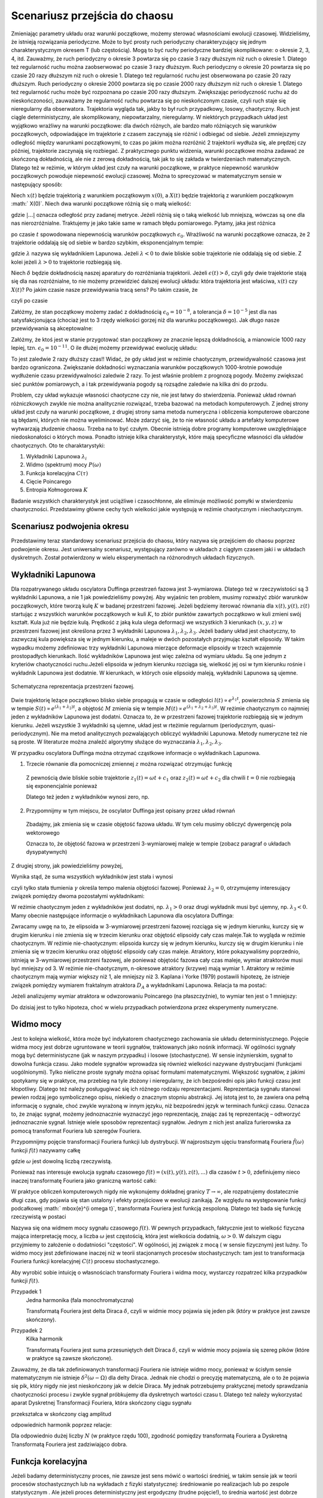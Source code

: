 .. -*- coding: utf-8 -*-

Scenariusz przejścia do chaosu
==============================

.. highlight:: python
  :linenothreshold: 5

Zmieniając parametry układu oraz warunki początkowe, możemy sterować własnościami ewolucji czasowej. Widzieliśmy, że istnieją rozwiązania periodyczne. Może to być prosty ruch periodyczny charakteryzujący się jednym charakterystycznym okresem T (lub częstością).  Mogą to być ruchy periodyczne bardziej skomplikowane:  o okresie 2, 3, 4, itd. Zauważmy, że ruch periodyczny o okresie 3 powtarza się po czasie 3 razy dłuższym niż ruch o okresie 1. Dlatego też regularność ruchu można zaobserwować po czasie  3 razy dłuższym.   Ruch periodyczny o okresie 20 powtarza się po czasie 20 razy dłuższym niż ruch o okresie 1. Dlatego też regularność ruchu jest obserwowana po czasie 20 razy dłuższym.  Ruch periodyczny o okresie 2000 powtarza się po czasie 2000 razy dłuższym niż ruch o okresie 1. Dlatego też regularność ruchu może być rozpoznana po czasie  200 razy dłuższym.  Zwiększając periodyczność ruchu aż do nieskończoności, zauważamy że regularność ruchu powtarza się po nieskończonym czasie, czyli ruch staje się nieregularny dla obserwatora. Trajektoria wygląda tak, jakby to był ruch przypadkowy, losowy, chaotyczny. Ruch jest ciągle deterministyczny, ale skomplikowany,  niepowtarzalny, nieregularny. W niektórych przypadkach układ jest wyjątkowo wrażliwy na warunki początkowe: dla dwóch różnych, ale bardzo mało różniących się warunków początkowych, odpowiadające im trajektorie z czasem zaczynają sie różnić i odbiegać od siebie. Jeżeli zmniejszymy odległość między warunkami początkowymi, to czas po jakim można rozróżnić  2 trajektorii wydłuża się, ale prędzej czy później, trajektorie zaczynają się rozbiegać. Z praktycznego punktu widzenia, warunki początkowe można zadawać ze skończoną dokładnością, ale nie z zerową dokładnością, tak jak to się zakłada w twierdzeniach matematycznych. Dlatego też w reżimie, w którym układ jest czuły na warunki początkowe, w praktyce niepewność warunków początkowych powoduje niepewność  ewolucji czasowej. Można to sprecyzować w matematycznym sensie w następujący sposób:

Niech :math:`x(t)`  będzie trajektorią z warunkiem początkowym :math:`x(0)`, a :math:`X(t)`  będzie trajektorią z warunkiem początkowym :math:` X(0)`.   Niech dwa warunki początkowe różnią się o małą wielkość: 

.. MATH::
    :label: eqn1

    |X(0) - x(0)| = \epsilon_0


gdzie :math:`| ... |` oznacza odległość przy zadanej metryce.  Jeżeli różnią się o taką wielkość lub mniejszą, wówczas są one  dla nas nierozróżnialne. Traktujemy je jako takie same w ramach błędu pomiarowego. Pytamy, jaka jest różnica

.. MATH::
    :label: eqn2

    |X(t) - x(t)| = \epsilon(t)


po czasie :math:`t` spowodowana niepewnością warunków początkowych :math:`\epsilon_0`. Wrażliwość na warunki początkowe oznacza, że 2 trajektorie oddalają się od siebie w bardzo szybkim, eksponencjalnym tempie:

.. MATH::
    :label: eqn3

    \epsilon(t) = \epsilon_0  \mbox{e}^{\lambda t}


gdzie :math:`\lambda` nazywa się wykładnikiem Lapunowa. Jeżeli :math:`\lambda < 0` to dwie bliskie sobie trajektorie nie oddalają się od siebie. Z kolei jeżeli :math:`\lambda > 0` to trajektorie rozbiegają się.

Niech :math:`\delta` będzie dokładnością naszej aparatury do rozróżniania trajektorii.  Jeżeli :math:`\epsilon(t) > \delta`, czyli gdy dwie  trajektorie stają się dla nas rozróżnialne, to nie możemy przewidzieć dalszej ewolucji układu:  która trajektoria jest właściwa, :math:`x(t)` czy :math:`X(t)`? Po jakim czasie nasze przewidywania tracą sens?  Po takim czasie, że

.. MATH::
    :label: eqn4

    \epsilon(t) = \epsilon_0  \mbox{e}^{\lambda t} > \delta


czyli po czasie

.. MATH::
    :label: eqn5

     t > \frac{1}{\lambda}  \mbox{ln} \left[\frac{\delta}{\epsilon_0}\right]


Załóżmy, że stan początkowy możemy  zadać z dokładnością :math:`\epsilon_0 = 10^{-8}`, a tolerancja :math:`\delta = 10^{-5}` jest dla nas satysfakcjonująca (chociaż jest to 3 rzędy wielkości gorzej niż dla warunku początkowego).  Jak długo nasze przewidywania  są akceptowalne:

.. MATH::
    :label: eqn6

     t_1  \approx  \frac{1}{\lambda}  \mbox{ln} \left[\frac{\delta}{\epsilon_0}\right]  =  \frac{1}{\lambda}  \mbox{ln} \left[\frac{10^{-5}}{10^{-8}}\right]  = \frac{1}{\lambda}  \mbox{ln} \left[10^3\right] =  \frac{3}{\lambda}  \mbox{ln} 10 


Załóżmy,  że ktoś jest w stanie przygotować  stan początkowy  ze znacznie lepszą dokładnością, a mianowicie 1000 razy lepiej, tzn.  :math:`\epsilon_0 = 10^{-11}`.  O ile dłużej możemy przewidywać ewolucję układu:

.. MATH::
    :label: eqn7

     t_2  \approx    \frac{1}{\lambda}  \mbox{ln} \left[\frac{10^{-5}}{10^{-11}}\right]  = \frac{1}{\lambda}  \mbox{ln} \left[10^6\right] =  \frac{6}{\lambda}  \mbox{ln} 10  = 2 t_1


To jest zaledwie 2 razy dłuższy czas!! Widać, że gdy układ jest w reżimie chaotycznym, przewidywalność czasowa jest bardzo ograniczona. Zwiększanie dokładności wyznaczania warunków początkowych  1000-krotnie powoduje wydłużenie  czasu przewidywalności  zaledwie 2 razy. To jest właśnie problem  z prognozą pogody. Możemy zwiększać sieć punktów pomiarowych, a i tak przewidywania pogody są  rozsądne  zaledwie  na kilka dni do przodu.

Problem, czy układ wykazuje własności chaotyczne czy nie, nie jest łatwy do stwierdzenia. Ponieważ układ równań różniczkowych zwykle nie można analitycznie rozwiązać, trzeba bazować na metodach komputerowych. Z jednej strony układ jest czuły na warunki początkowe, z drugiej strony sama metoda numeryczna i obliczenia komputerowe obarczone są błędami, których nie można wyeliminować. Może zdarzyć się, że to nie własność  układu a artefakty komputerowe wytwarzają złudzenie  chaosu. Trzeba na to być czułym. Obecnie istnieją dobre programy komputerowe uwzględniające niedoskonałości o których mowa. Ponadto istnieje kilka charakterystyk,  które mają specyficzne własności  dla układów chaotycznych.  Oto te charaktarystyki: 

1. Wykładniki Lapunowa :math:`\lambda_i`

2. Widmo (spektrum) mocy :math:`P(\omega)` 

3. Funkcja korelacyjna  :math:`C(\tau)`

4. Cięcie Poincarego 

5. Entropia Kołmogorowa :math:`K`


Badanie wszystkich  charakterystyk jest uciążliwe i czasochłonne, ale eliminuje możliwość pomyłki w stwierdzeniu  chaotyczności. Przedstawimy główne cechy  tych wielkości jakie występują w reżimie chaotycznym i niechaotycznym. 

Scenariusz podwojenia okresu
----------------------------

Przedstawimy teraz standardowy scenariusz przejścia do chaosu, który nazywa się przejściem do chaosu poprzez podwojenie okresu. Jest uniwersalny scenariusz, występujący zarówno w układach z ciągłym czasem jaki i w układach dyskretnych. Został potwierdzony w wielu eksperymentach na różnorodnych układach fizycznych.


.. only:: latex

  .. code-block:: python

    var('x y z')
    x0, y0, z0 = -0.5,-0.1,0
    kolor = ['blue','red','green','black','orange']

    #model
    F = x-x^3
    V = -integrate(F,x)
    g = 0.5
    w = 1

    #punkty bifurkacji: 0.34357;  0.35506; 0.35785; 0.35846;  ostatni 0.3586
    Akeys = ['$a_1$','$a_2$','$a_3$','$a_4$']
    Aval  = [0.325,0.354,0.357,0.358]
    A = dict(zip(Akeys,Aval))

    p = A
    j=0
    for a in A.keys():
        # układ rozniczkowych rownan ruchu
        dx = y
        dy = F - g*y + A[a]*cos(z)
        dz = w
        
        # numeryczne rozwiazanie
        T = srange(0,100*pi,0.01)
        num = desolve_odeint(vector([dx,dy,dz]), [x0,y0,z0], T, [x,y,z])
        figsize = [12,3] if a == '$a_4$' else 3.5
        start, stop = int(len(num[:,0])*0.8), len(num[:,0])
        p[a] = list_plot(zip(num[:,0][start:stop],num[:,1][start:stop]), plotjoined=1, color=kolor[j], axes_labels=['$x(t)$','$v(t)$'], legend_label='%s=%.5f'%(a,A[a]), figsize=figsize)
        j+=1
        
  Wystarczy teraz tylko narysować wykresy zmagazynowane w liście ``p``.

  .. code-block:: python

    bif_p = [0.34357,0.35506,0.35785,0.35846]
    i = 2
    delta_2 = (bif_p[i-1] - bif_p[i-2])/(bif_p[i] - bif_p[i-1])
    i = 3
    delta_3 = (bif_p[i-1] - bif_p[i-2])/(bif_p[i] - bif_p[i-1])


.. only:: html

  .. sagecellserver::
      :is_verbatim: True

    sage: # wykresy dla przypadku z tłumieniem
    sage: var('x y z')
    sage: x0, y0, z0 = -0.5,-0.1,0
    sage: kolor = ['blue','red','green','black','orange']
    sage: # siła
    sage: F = x-x^3
    sage: V = -integrate(F,x)
    sage: # tarcie: parametr gamma
    sage: g = 0.5
    sage: w = 1
    sage: #punkty bifurkacji: 0.34357;  0.35506; 0.35785; 0.35846;  ostatni 0.3586
    sage: Akeys = ['$a_1$','$a_2$','$a_3$','$a_4$']
    sage: Aval  = [0.325,0.354,0.357,0.358]
    sage: A = dict(zip(Akeys,Aval))
    sage: p = A
    sage: j=0
    sage: for a in A.keys():
    ...    # układ różniczkowych równań ruchu
    ...    dx = y
    ...    dy = F - g*y + A[a]*cos(z)
    ...    dz = w
    ...    # numeryczne rozwiazanie równań ruchu
    ...    T = srange(0,100*pi,0.01)
    ...    num = desolve_odeint(vector([dx,dy,dz]), [x0,y0,z0], T, [x,y,z])
    ...    figsize = [12,3] if a == '$a_4$' else 3.5
    ...    start, stop = int(len(num[:,0])*0.8), len(num[:,0])
    ...    p[a] = list_plot(zip(num[:,0][start:stop],num[:,1][start:stop]), plotjoined=1, color=kolor[j], axes_labels=['$x(t)$','$v(t)$'], legend_label='%s=%.5f'%(a,A[a]), figsize=figsize)
    ...    j+=1
    sage: html("""Układ równań różniczkowych
    sage: $\dot{x} = %s$
    sage: $\dot{y} = %s$
    sage: $\dot{z} = %s$
    sage: z warunkami początkowymi
    sage: $(x_0,y_0,z_0) = (%.2f,%.2f,%.2f)$
    sage: """%(dx,dy,dz,x0,y0,z0))
    sage: html.table([[p['$a_1$'],p['$a_2$'],p['$a_3$']]])
    sage: p['$a_4$'].show()
    sage: #
    sage: bif_p = [0.34357,0.35506,0.35785,0.35846]
    sage: i = 2
    sage: delta_2 = (bif_p[i-1] - bif_p[i-2])/(bif_p[i] - bif_p[i-1])
    sage: i = 3
    sage: delta_3 = (bif_p[i-1] - bif_p[i-2])/(bif_p[i] - bif_p[i-1])
    sage: html.table([['$\delta_2$',delta_2],['$\delta_3$',delta_3],['$\dots$',''],['$\lim_{n \to \infty} \delta_n$',4.6692]])

  .. end of input



Wykładniki Lapunowa
-------------------

Dla rozpatrywanego układu oscylatora Duffinga przestrzeń fazowa jest 3-wymiarowa. Dlatego też w rzeczywistości są 3 wykładniki Lapunowa, a nie 1 jak powiedzieliśmy powyżej.  Aby wyjaśnic ten problem, musimy rozważyć  zbiór warunków początkowych, które tworzą  kulę  :math:`K` w  badanej przestrzeni fazowej.  Jeżeli będziemy iterować równania dla :math:`x(t), y(t), z(t)` startując z wszystkich warunków początkowych w kuli :math:`K`,  to zbiór punktów zawartych początkowo w kuli zmieni swój kształt. Kula już nie będzie kulą. Prędkość z jaką  kula ulega deformacji we wszystkich 3 kierunkach :math:`(x, y, z)` w przestrzeni fazowej  jest określona przez 3 wykładniki Lapunowa :math:`\lambda_1, \lambda_2, \lambda_3`. Jeżeli badany układ jest chaotyczny, to zazwyczaj kula powiększa się w jednym kierunku, a maleje w dwóch pozostałych przyjmując kształt elipsoidy. W takim wypadku możemy zdefiniowac trzy wykładniki Lapunowa mierzące deformacje elipsoidy w trzech wzajemnie prostopadłych kierunkach. Ilość wykładników Lapunowa jest więc zależna od wymiaru układu. Są one jednym z kryteriów chaotyczności ruchu.Jeżeli elipsoida w jednym kierunku rozciąga się, wielkość jej osi w tym kierunku rośnie i wykładnik Lapunowa jest dodatnie. W kierunkach, w których osie elipsoidy maleją, wykładniki Lapunowa są ujemne.

.. figure:: images/phspace.png
   :align: center
   :alt: 

   Schematyczna reprezentacja przestrzeni fazowej.


Dwie trajektorię leżące początkowo blisko siebie propagują w czasie w odległości   :math:`l(t)   \propto e^{\lambda_1 t}`, powierzchnia  :math:`S` zmienia się w tempie :math:`S(t)  \propto e^{(\lambda_1 + \lambda_2) t}`, a objętość  :math:`M` zmienia się w tempie :math:`M(t)  \propto e^{(\lambda_1 + \lambda_2 + \lambda_3) t}`. W reżimie chaotycznym co najmniej jeden z wykładników Lapunowa jest dodatni. Oznacza to, że w przestrzeni fazowej trajektorie rozbiegają się w jednym kierunku. Jeżeli wszystkie 3 wykładniki są ujemne, układ jest w rteżimie regularnum (periodycznym, quasi-periodycznym). Nie ma metod analitycznych pozwalających obliczyć wykładniki Lapunowa. Metody numeryczne też nie są proste. W literaturze można znaleźć algorytmy służące do wyznaczania :math:`\lambda_1, \lambda_2, \lambda_3`.

W przypadku oscylatora Duffinga można otrzymać cząstkowe  informacje o wykładnikach Lapunowa.  

1. Trzecie równanie dla pomocniczej zmiennej :math:`z` można rozwiązać otrzymując funkcję

  .. MATH::
      :label: eqn8

      z(t) = \omega t + c 


  Z pewnością dwie bliskie sobie trajektorie :math:`z_1(t) = \omega t+c_1` oraz :math:`z_2(t) = \omega t + c_2` dla chwili   :math:`t=0` nie rozbiegają się exponencjalnie ponieważ

  .. MATH::
      :label: eqn9

      |z_1(t) - z_2(t)| = |c_1 -c_2| 


  Dlatego też jeden z wykładników wynosi zero, np.

  .. MATH::
      :label: eqn10

      \lambda_2 = 0


2. Przypomnijmy w tym miejscu, że oscylator Duffinga jest opisany przez układ równań

  .. MATH::
      :label: eqn11

      \dot x = F_1 = y , \qquad x(0) = x_0,
      
      \dot y = F_2 = x - x^3 -\gamma y + A \cos z , \qquad y(0) = y_0,
      
      z = F_3 = \omega, \qquad z(0) = 0.


  Zbadajmy, jak zmienia się w czasie objętość fazowa układu.  W tym celu musimy obliczyć dywergencję pola wektorowego

  .. MATH::
      :label: eqn12

       div  \vec F = \frac{\partial F_1}{\partial x} + \frac{\partial F_2}{\partial y} + \frac{\partial F_3}{\partial z}  = -\gamma < 0


  Oznacza to, że objętość fazowa w przestrzeni 3-wymiarowej maleje w tempie (zobacz paragraf o układach dysypatywnych)

  .. MATH::
      :label: eqn13

      M(t) \propto e^{-\gamma t}


Z drugiej strony, jak powiedzieliśmy powyżej, 

.. MATH::
    :label: eqn14

    M(t)  \propto e^{(\lambda_1 + \lambda_2 + \lambda_3) t}


Wynika stąd, że suma wszystkich wykładników jest stała i wynosi

.. MATH::
    :label: eqn15

    \lambda_1 + \lambda_2 + \lambda_3 = -\gamma  <  0


czyli tylko stała tłumienia :math:`\gamma` określa tempo malenia objętości fazowej.  Ponieważ :math:`\lambda_2 =0`, otrzymujemy interesujący związek pomiędzy dwoma pozostałymi wykładnikami: 

.. MATH::
    :label: eqn16

    \lambda_1 + \lambda_3 = -\gamma


W reżimie chaotycznym jeden z wykładników jest dodatni, np. :math:`\lambda_1 >0` oraz drugi wykładnik musi być ujemny, np. :math:`\lambda_3 < 0`.  Mamy obecnie następujące informacje o wykładnikach Lapunowa dla oscylatora  Duffinga: 

.. MATH::
    :label: eqn17

    \lambda_1  >  \lambda_2  >  \lambda_3, \qquad   \lambda_1 > 0, \qquad \lambda_2  = 0, \qquad   \lambda_3 < 0,  \qquad M(t) =  M(0)  e^{(\lambda_1 + \lambda_2 + \lambda_3) t} = M(0) e^{-\gamma t}


Zwracamy uwgę na to, że elipsoida  w 3-wymiarowej przestrzeni fazowej rozciąga się w jednym kierunku, kurczy się w drugim kierunku i nie zmienia się w trzecim kierunku  oraz objętość elipsoidy cały czas maleje.Tak to wygląda w reżimie chaotycznym. W reżimie nie-chaotycznym: elipsoida kurczy się  w jednym kierunku, kurczy się w drugim kierunku i nie zmienia się w trzecim kierunku  oraz objętość elipsoidy cały czas maleje. Atraktory, które pokazywaliśmy poprzednio, istnieją w 3-wymiarowej przestrzeni fazowej, ale ponieważ objętość fazowa cały czas maleje, wymiar atraktorów musi być mniejszy od 3. W reżimie nie-chaotycznym, n-okresowe atraktory  (krzywe) mają wymiar 1. Atraktory w reżimie chaotycznym mają wymiar większy niż 1, ale mniejszy niż 3. Kaplana i  Yorke (1979) postawili  hipotezę, że  istnieje związek pomiędzy wymiarem fraktalnym atraktora :math:`D_A`  a wykładnikami Lapunowa. Relacja ta ma postać:

.. MATH::
    :label: eqn18

     D_A = 2 +  \frac{\lambda_1}{|\lambda_3|}  >  2


Jeżeli analizujemy wymiar atraktora w odwzorowaniu Poincarego (na płaszczyźnie), to wymiar ten jest o 1 mniejszy: 

.. MATH::
    :label: eqn19

    d_A = D_A -1
    
Do dzisiaj jest to tylko hipoteza, choć w wielu przypadkach potwierdzona przez eksperymenty numeryczne.



Widmo mocy
----------

Jest to kolejna wielkość, która może być indykatorem chaotycznego zachowania sie układu deterministycznego. Pojęcie widma mocy jest dobrze ugruntowane w teorii sygnałów, traktowanych jako nośnik informacji. W ogólności sygnały mogą być deterministyczne (jak w naszym przypadku) i losowe (stochastyczne). W sensie inżynierskim, sygnał to dowolna funkcja czasu.  Jako modele sygnałów wprowadza się również wielkości nazywane dystrybucjami (funkcjami uogólnionymi). Tylko  nieliczne proste sygnały można opisać formułami matematycznymi.  Większość sygnałów, z jakimi spotykamy się w praktyce, ma przebieg na tyle złożony i nieregularny, że ich bezpośredni opis  jako funkcji czasu jest kłopotliwy.  Dlatego też należy posługugiwać się  ich różnego rodzaju reprezentacjami. Reprezentacja sygnału stanowi pewien rodzaj jego symbolicznego opisu, niekiedy o znacznym stopniu abstrakcji. Jej istotą jest to, że zawiera ona pełną informację o sygnale, choć zwykle wyrażoną w innym języku, niż bezpośredni język  w terminach funkcji czasu.  Oznacza to, że znając sygnał, możemy jednoznacznie wyznaczyć jego reprezentację, znając zaś tę reprezentację – odtworzyć jednoznacznie sygnał. Istnieje wiele sposobów reprezentacji sygnałów. Jednym z nich jest analiza furierowska za pomocą transformat Fouriera lub szeregów Fouriera.

Przypomnijmy pojęcie transformacji Fouriera funkcji lub dystrybucji. W najprostszym ujęciu transformatą  Fouriera :math:`{\hat f}(\omega)`  funkcji :math:`f(t)` nazywamy całkę 

.. MATH::
    :label: eqn20

    {\hat f}(\omega) = \int_{-\infty}^{\; \infty}  \mbox{e}^{i \omega t} f(t)  dt


gdzie :math:`\omega` jest dowolną liczbą rzeczywistą. 

Ponieważ nas interesuje ewolucja sygnału czasowego :math:`f(t) = (x(t),  y(t),  z(t), ...)` dla czasów :math:`t>0`, zdefiniujemy nieco inaczej transformatę  Fouriera  jako graniczną wartość całki:

.. MATH::
    :label: eqn21

    {\hat f}(\omega) = \lim_{T\to\infty}  \; \int_{0}^{\; T}  \mbox{e}^{i \omega t} f(t)  dt


W praktyce obliczeń komputerowych nigdy nie wykonujemy dokładnej granicy :math:`T\to \infty`, ale rozpatrujemy dostatecznie długi czas, gdy pojawia się stan ustalony i efekty przejściowe w ewolucji zanikają.  Ze względu na występowanie funkcji  podcałkowej  :math:` \mbox{e}^{i \omega t}`, transformata Fouriera jest  funkcją  zespoloną. Dlatego też bada się funkcję rzeczywistą w postaci

.. MATH::
    :label: eqn22

    P(\omega) = \lvert {\hat f}(\omega) \rvert^2


Nazywa się ona widmem mocy sygnału czasowego :math:`f(t)`. W pewnych przypadkach, faktycznie jest to wielkość fizyczna mająca interpretację mocy, a liczba  :math:`\omega` jest częstością, która jest wielkościa dodatnią, :math:`\omega > 0`.  W dalszym ciągu przyjmiemy to założenie o dodatniości "częstości". W ogólności, jej związek z mocą ( w sensie fizycznym) jest luźny. To widmo mocy jest zdefiniowane inaczej niż w teorii stacjonarnych procesów stochastycznych: tam jest to transformacja Fouriera funkcji korelacyjnej :math:`C(t)`  procesu stochastycznego.

Aby wyrobić sobie intuicję o własnościach transformaty Fouriera i widma mocy, wystarczy rozpatrzeć kilka  przypadków funkcji :math:`f(t)`.

Przypadek 1
  Jedna harmonika  (fala monochromatyczna)

  .. MATH::
      :label: eqn23

      f_1(t) = A \cos (\Omega t), \qquad {\hat f}_1(\omega) = A  \int_{0}^{\; \infty}  \mbox{e}^{i \omega t} \cos(\Omega t)  dt =\frac{\pi }{2}  A  \delta(\omega - \Omega)


  Transformatą Fouriera jest delta Diraca :math:`\delta`, czyli w widmie mocy pojawia się jeden pik (który w praktyce jest zawsze skończony).

Przypadek 2
  Kilka harmonik

  .. MATH::
      :label: eqn24

      f_2(t) = \sum_{k=1}^{n} A_k \cos (\Omega_k  t), \qquad {\hat f}_2(\omega) = \sum_{k=1}^{n} A_k  \int_{0}^{\; \infty}  \mbox{e}^{i \omega t} \cos(\Omega_k t)  dt = \frac{\pi}{2}  \sum_{k=1}^{n} A_k   \delta(\omega - \Omega_k)


  Transformatą Fouriera jest suma przesuniętych delt Diraca :math:`\delta`, czyli w widmie mocy pojawia się szereg  pików (które w praktyce są  zawsze skończone).

Zauważmy, że dla tak zdefiniowanych  transformacji Fouriera nie istnieje widmo mocy, ponieważ w ścisłym sensie matematycznym nie istnieje :math:`\delta^2(\omega -\Omega)` dla delty Diraca. Jednak nie chodzi o precyzję matematyczną, ale o to że pojawia się pik, który nigdy nie jest nieskończony jak w delcie Diraca. My jednak potrzebujemy praktycznej metody sprawdzania chaotyczności procesu i zwykle sygnał próbkujemy dla dyskretnych wartości czasu t. Dlatego też należy wykorzystać aparat Dyskretnej Transformacji Fouriera, która  skończony ciągu sygnału

.. MATH::
    :label: eqn25

    \{x_0, x_1, x_2, ..., x_{N-1}\}


przekształca w skończony ciąg amplitud 

.. MATH::
    :label: eqn26

    \{A_0, A_1, A_2, ..., A_{N-1}\}


odpowiednich harmonik poprzez relacje: 

.. MATH::
    :label: eqn27

    A_k = \sum_{n=0}^{N-1}  x_n  \mbox{e}^{- 2\pi i k n/N}, \qquad x_n = \frac{1}{N}  \sum_{k=0}^{N-1}  A_k  \mbox{e}^{2\pi i k n/N}


Dla odpowiednio dużej liczby :math:`N` (w praktyce rzędu 100), zgodność pomiędzy transformatą Fouriera a Dyskretną Transformatą Fouriera jest zadziwiająco dobra. 

.. only:: html 

  .. sagecellserver::
      :is_verbatim: True

      sage: var('x y z')
      sage: g, w0 = 0.5, 1
      sage: x0, y0, z0 = 0.1, 0.1, 0
      sage: Aval = [0.325,0.354,0.357,0.358,0.4]
      sage: kolor = ['blue','red','green','black','orange']
      sage: p = []
      sage: j = 0
      sage: for a in Aval:
      ...    dx = y
      ...    dy = x - x**3 - g*y + a*cos(z)
      ...    dz = w0
      ...    h = 0.1
      ...    T = 1100
      ...    skip = 100
      ...    iskip = int(skip/h)
      ...    listT = srange(0,T,h, include_endpoint=0)
      ...    num = desolve_odeint(vector([dx, dy, dz]), [x0, y0, z0], listT, [x,y,z])        
      ...    iks = num[:,0].tolist()[iskip:]
      ...    freq = [i/(T-skip) for i in range(len(iks)/2)] +\
      ...           [-len(iks)/(T-skip) + i/(T-skip) for i in range(len(iks)/2,len(iks))]
      ...    freq = [f*2.*n(pi)/w0 for f in freq]
      ...    vx = vector(iks)
      ...    A = vx.fft().apply_map(lambda x:x.abs2())
      ...    p.append(list_plot(zip(freq,A.apply_map(lambda x:x.log())),plotjoined=1, color=kolor[j], legend_label=r"$a = %.3f$"%a,figsize=[10,3]))
      ...    j += 1
      sage: #
      sage: xx = 1.1
      sage: sum(p).show(figsize=[10,3],xmin=-xx,xmax=xx,axes_labels=[r'$k 2 \pi/\omega$',r'$A_k$'])
      sage: for _p in p:
      ...    show(_p,xmin=0,xmax=xx,axes_labels=[r'$k 2 \pi/\omega$',r'$A_k$'])


  .. end of input

.. only:: latex

  .. code-block:: python

    var('x y z')
    g, w0 = 0.5, 1
    x0, y0, z0 = 0.1, 0.1, 0

    Aval = [0.325,0.354,0.357,0.358,0.4]
    kolor = ['blue','red','green','black','orange']
    p = []

    j = 0
    for a in Aval:
        dx = y
        dy = x - x**3 - g*y + a*cos(z)
        dz = w0
        
        h = 0.1
        T = 1100
        skip = 100
        iskip = int(skip/h)
        listT = srange(0,T,h, include_endpoint=0)
        num = desolve_odeint(vector([dx, dy, dz]), [x0, y0, z0], listT, [x,y,z])        
        iks = num[:,0].tolist()[iskip:]
        
        freq = [i/(T-skip) for i in range(len(iks)/2)] +\
               [-len(iks)/(T-skip) + i/(T-skip) for i in range(len(iks)/2,len(iks))]
        freq = [f*2.*n(pi)/w0 for f in freq]

        vx = vector(iks)
        A = vx.fft().apply_map(lambda x:x.abs2())
        p.append(list_plot(zip(freq,A.apply_map(lambda x:x.log()))))

        j += 1


Funkcja korelacyjna
-------------------

Jeżeli badamy deterministyczny proces, nie zawsze jest sens mówić o wartości średniej,  w takim sensie jak w teorii procesów stochastycznych lub na wykładach z fizyki statystycznej: średniowanie po realizacjach lub po zespole statystycznym . Ale jeżeli proces deterministyczny jest ergodyczny (trudne pojęcie!), to średnia wartość jest dobrze określona i średnia po zespole  jest równoważna średniej po czasie.  Jeżeli dodatkowo  proces jest stacjonarny, to można zdefiniować funkcję korelacyjną :math:`C(\tau)`  dla procesu deterministycznego. W naszym przypadku: dla położenia lub prędkości, jest ona zdefiniowana przez relacje:

.. MATH::
    :label: eqn28

    C(\tau) = \lim_{T\to \infty}   \frac{1}{T}   \int_0^{\; T}  [x(t+\tau) - \langle x(t+\tau)\rangle]  [ x(t) - \langle x(t)\rangle]  dt, \qquad \langle x(t)\rangle = \lim_{T\to \infty}   \frac{1}{T}   \int_0^{\; T}   x(t)  dt 

Jeżeli mamy rozwiązanie równania ruchu :math:`x(t)`, to w zależności od postaci tego rozwiązania również SAGE poradzi sobie z rozwiązaniem całki. Jeżeli analityczny wzór będzie poza możliwościami obliczeń symbolicznych, zawsze możemy wygenerować sobie szereg czasowy :math:`x = \{x_1, x_2, \dots \}`. Realizacja funkcji korelacyjnej w SAGE nie będzie stanowić problemu numerycznego. Możemy pokusić się o samodzielne sformułowanie problemu, lub skorzystać z metod pakietu ``finance``.

.. code-block:: python

    def korelator(dane, tau=0):
        ret = None
        if tau == 0:
            return 1
        else:
            tau = abs(tau)
            m = mean(dane)
            dane = [dane[i] - m for i in xrange(len(dane))]
            v = vector(dane)    
            sigma = v.dot_product(v)
            if tau < len(dane):
                ret = v[:-tau].dot_product(v[tau:])
            ret /= sigma
        return ret


Teraz obliczymy sobie ową funkcję korelacji dla oscylatora Duffinga.

.. only:: latex

  .. code-block:: python

    var('x y z')
    a, g, w0 = 0.3, 0.26, 1
    x0, y0, z0 = 0.1, 0.1, 0

    dx = y
    dy = x - x**3 - g*y + a*cos(z)
    dz = w0

    h = 0.1
    T = 1000
    listT = srange(0,T,float(h), include_endpoint=True)
    num = desolve_odeint(vector([dx, dy, dz]), [x0, y0, z0], listT, [x,y,z])




Skorzystamy zarówno z naszej funkcji jak i z wbudowanego w SAGE pakietu ``finance``, 
obliczając funkcję (auto)korelacji dla położenia i dla prędkości.


.. only:: latex

  .. code-block:: python

    #x
    dane = num[:,0].tolist()

    # nasz korelator
    my_acorr = [korelator(dane,i*10) for i in range(33)]

    # funkcja SAGE
    v = finance.TimeSeries(dane)
    sage_acorr = [v.autocorrelation(i*10) for i in range(33)]



.. only:: html

  .. sagecellserver::
      :is_verbatim: True

      sage: var('x y z')
      sage: a, g, w0 = 0.3, 0.26, 1
      sage: x0, y0, z0 = 0.1, 0.1, 0
      sage: dx = y
      sage: dy = x - x**3 - g*y + a*cos(z)
      sage: dz = w0
      sage: h = 0.1
      sage: T = 1000
      sage: listT = srange(0,T,float(h), include_endpoint=True)
      sage: num = desolve_odeint(vector([dx, dy, dz]), [x0, y0, z0], listT, [x,y,z])
      sage: #x
      sage: dane = num[:,0].tolist()
      sage: # nasz korelator
      sage: my_acorr = [korelator(dane,i*10) for i in range(33)]
      sage: # funkcja SAGE
      sage: v = finance.TimeSeries(dane)
      sage: sage_acorr = [v.autocorrelation(i*10) for i in range(33)]
      sage: (list_plot(my_acorr, plotjoined=1) + list_plot(sage_acorr, plotjoined=0, size=30, color='red')).show(figsize=[8,3], axes_labels=[r"$\tau$",r"$C(\tau)$"])

  .. end of input

Powyższe rachunki możemy powtórzyć dla wszystkich punktów o których była mowa przy omawianiu bifurkacji.

.. only:: html

  .. sagecellserver::
      :is_verbatim: True

     sage: var('x y z')
      sage: g, w0 = 0.5, 1
      sage: x0, y0, z0 = 0.1, 0.1, 0
      sage: Aval = [0.325,0.354,0.357,0.358,0.4]
      sage: p, ps = [], []
      sage: kolor = ['blue','red','green','black','orange']
      sage: j = 0
      sage: for a in Aval:
      ...    dx = y
      ...    dy = x - x**3 - g*y + a*cos(z)
      ...    dz = w0
      ...    h = 0.1
      ...    T = 2000
      ...    listT = srange(0,T,h, include_endpoint=True)
      ...    num = desolve_odeint(vector([dx, dy, dz]), [x0, y0, z0], listT, [x,y,z])
      ...    d = (num[:,0]-mean(num[:,0])).tolist()
      ...    v = finance.TimeSeries(d)
      ...    kor = [v.autocorrelation(i*5) for i in range(len(d)/5)]
      ...    p.append(list_plot(kor, plotjoined=1, color=kolor[j], legend_label=r"$a = %.3f$"%a))
      ...    ps.append(list_plot(kor[:len(kor)/20], plotjoined=1, color=kolor[j], legend_label=r"$a = %.3f$"%a))
      ...    #list_plot(zip(d,num[:,1].tolist()),plotjoined=1,color='red').show()
      ...    j += 1
      sage: #wykresy    
      sage: sum(p).show(axes_labels=[r'$\tau$',r'$C(\tau)$'], figsize=[8,3])
      sage: sum(ps).show(axes_labels=[r'$\tau$',r'$C(\tau)$'], figsize=[8,3])

  .. end of input

.. only:: latex

  .. code-block:: python

    var('x y z')
    g, w0 = 0.5, 1
    x0, y0, z0 = 0.1, 0.1, 0

    Aval = [0.325,0.354,0.357,0.358,0.4]
    p, ps = [], []
    kolor = ['blue','red','green','black','orange']
    j = 0
    for a in Aval:
        dx = y
        dy = x - x**3 - g*y + a*cos(z)
        dz = w0
        
        h = 0.1
        T = 2000
        listT = srange(0,T,h, include_endpoint=True)
        num = desolve_odeint(vector([dx, dy, dz]), [x0, y0, z0], listT, [x,y,z])
        
        d = (num[:,0]-mean(num[:,0])).tolist()
        v = finance.TimeSeries(d)
        kor = [v.autocorrelation(i*5) for i in range(len(d)/5)]
        p.append(list_plot(kor, plotjoined=1, color=kolor[j], legend_label=r"$a = %.3f$"%a))
        ps.append(list_plot(kor[:len(kor)/20], plotjoined=1, color=kolor[j], legend_label=r"$a = %.3f$"%a))
        
        #list_plot(zip(d,num[:,1].tolist()),plotjoined=1,color='red').show()
        j += 1
    



Odwzorowanie (cięcie) Poincarego
--------------------------------

Odwzorowanie Poincarego jest innym przedstawieniem dynamiki układu.  Najprościej jest to wytłumaczyć na przykładzie oscylatora Duffinga. Jego przestrzeń fazowa jest 3-wymiarowa. Ruch w trzecim wymiarze jest jednostajny, :math:`z(t) = \omega_0 t`. Rzut orbity na płaszczyznę  :math:`(x, y)` jest przedstawiony w postaci krzywych fazowych w poprzednich częściach książki. 

.. figure:: images/poincare_section.png
   :align: center
   :alt: 

   Konstrukcja cięcia Poincarego.


Jak widać, we wszystkich przykładach krzywe fazowe na płaszczyźnie są ograniczone na pewnym obszarze :math:`(x, y)`. We wszystkich rozpatrzywanych przypadach ruch wydaje sie być prawie-periodyczny: układ ciągle  powraca w te same obszary. Można zbudować następujące przedstawienie tego ruchu. 

Okres siły periodycznej wynosi

.. MATH::
    :label: eqn29

    T = \frac{2\pi}{\omega_0}


Wprowadzamy dyskretny czas

.. MATH::
    :label: eqn30

    t_n = n T, \qquad n=1,  2,  3,  ...


Zapisujemy położenie i prędkość cząstki w dyskretnych chwilach czasu:

.. MATH::
    :label: eqn31

     x_n = x(t_n), \qquad y_n = y(t_n), \qquad x(0) = x_0, \qquad y(0) = y_0


Współrzędne tych punktów nanosimy na płaszczyznę. Otrzymujemy odwzorowanie które nazywamy odwzorowaniem Poincarego. Obrazowo mówiąc można w 3-wymiarowej przestrzeni fazowej wprowadzić płaszczyznę, tak aby nigdzie nie była styczna do trajektorii i była transwersalna do trajektorii (ściślej mówiąc do potoku fazowego), czyli aby trajektoria przecinała płaszczyznę, a nie była równoległa do niej (nie omijała jej).

.. only:: html

  .. figure:: images/poincare_animate.gif
     :align: center
     :alt: 

     Konstrukcja cięcia Poincarego.




Odwzorowanie Poincarego to przyporządkowanie:

.. MATH::
    :label: eqn32

    x_{n+1} = \mathcal{G}(x_n)


Jawna konstrukcja tego odwzorowania z wyjściowego układu równań  różniczkowych jest możliwa tylko w bardzo specjalnych przypadkach. W przypadku oscylatora Duffinga, nie można otrzymać jawnej postaci tego odwzorowania. Jedynie użycie komputera pozwala na graficzne przedstawienie funkcji :math:`\mathcal{G}`.

Jakie wnioski płyną z takiego przedstawienia.

1. Gdyby trajektoria była krzywą zamkniętą w kształcie elipsy (atraktor o okresie 1) to na cięciu Poincarego otrzymalibyśmy 1 punkt:


.. figure:: images/poincare_period1.png
   :align: center
   :alt: 

   Atraktor o okresie 1.



2. Gdyby trajektoria była atraktorem  o okresie 2  to na cięciu Poincarego otrzymalibyśmy 2 punkty:


.. figure:: images/poincare_period2.png
   :align: center
   :alt: 

   Atraktor o okresie 2.




3. Gdyby trajektoria była chaotyczna, to za każdym razem przebiega przez inne punkty płaszczyzny i tworzy zbiór składający sie z nieskończenie wielu punktów. Poniżej pokazano takie odwzorowanie dla oscylatora Duffinga.


.. figure:: images/chaotic_duffing.png
   :align: center
   :alt: 

   Dziwny atraktor.



Jeżeli jesteśmy w stanie zbudować graficznie przedstawienie Poincarego danego układu dynamicznego z ciągłym czasem, wówczas możemy rozpoznać takie reżimy które są "podejrzane" o własności chaotyczne.  Numerycznie nie powinno nastręczać to większych problemów. Jeżeli znamy :math:`\omega_0` bądź okres powrotu do obliczenia cięcia to wystarczy wykorzystać poniższy kod Sage. Zwracamy jedynie uwagę na to, że odpowiednio "gęsty" obraz uzyskamy dla bardzo długich przebiegów (dużych T).

.. only:: latex

  .. code-block:: python

    # parametry układu równań różniczkowych
    a, g = 0.3, 0.26

    # częstotliwość (do obliczania cięcia Poincarego)
    w0 = 1

    # wartości początkowe
    x0, y0, z0 = 0.1, 0.1, 0

    #układ równań różniczkowych
    dx = y
    dy = x - x**3 - g*y + a*cos(z)
    dz = w0

    #krok co jaki wypełniać się ma nasza lista 
    #rozwiązań ustawiamy równy okresowi
    h = 2.0*pi/w0

    ###
    #symulacje
    ###
    T = 10000
    listT = srange(0,T,float(h), include_endpoint=True)
    sol = desolve_odeint(vector([dx, dy, dz]), [x0, y0, z0], listT, [x,y,z])


.. only:: html

  .. sagecellserver::
      :is_verbatim: True

      sage: var('x y z')
      sage: # parametry układu równań różniczkowych
      sage: a, g = 0.3, 0.26
      sage: # częstotliwość (do obliczania cięcia Poincarego)
      sage: w0 = 1
      sage: # wartości początkowe
      sage: x0, y0, z0 = 0.1, 0.1, 0
      sage: #układ równań różniczkowych
      sage: dx = y
      sage: dy = x - x**3 - g*y + a*cos(z)
      sage: dz = w0
      sage: #krok co jaki wypełniać się ma nasza lista 
      sage: #rozwiązań ustawiamy równy okresowi
      sage: h = 2.0*pi/w0
      sage: ###
      sage: #symulacje
      sage: ###
      sage: T = 10000
      sage: listT = srange(0,T,float(h), include_endpoint=True)
      sage: sol = desolve_odeint(vector([dx, dy, dz]), [x0, y0, z0], listT, [x,y,z])
      sage: #i sam rysunek cięcia
      sage: points(zip(sol[:,0],sol[:,1]), figsize=(8,4), axes_labels=["$x(n\cdot2 \pi/\omega)$","$v(n\cdot2 \pi/\omega)$"], frame=1, axes=0, size=1)

  .. end of input


Przykłady chaosu w Naturze
--------------------------

Należy odróżnić procesy  chaotyczne  od procesów losowych. Procesy chaotyczne są deterministyczne, a procesy stochastyczne są procesami losowymi.  Procesy chaotyczne są badane przez matematyków, fizyków, chemików, biologów, socjologów, meteorologów, astrofizyków, w teorii informacji i neuronauce. We wszystkich tych gałęziach nauki, występują  deterministyczne modele wykazujące własności chaotyczne. Od lat 60-tych XX wieku opublikowano tysiące prac na temat układów chaotycznych.  Matematycy mówią, że prawie wszystkie układy dynamiczne są chaotyczne, a tylko nieliczne układy nie wykazują tej własności. Matematycy dowodzą, że przestrzeń fazowa układu modelowanego przez autonomiczny układ równań różniczkowych musi być co najmniej 3-wymiarowa, aby istniał chaos. Dla układów dyskretnych nie ma takich ograniczeń: jedno równanie  rekurencyjne :math:`x_{n+1} = f(x_n)`  także wykazuje własności chaotyczne. 

Poniżej podajemy kilka przykładów rzeczywistych zjawisk wykazujących własności chaotyczne. 

1. Dynamika cieczy i turbulencja

2. Lasery

3. Układy elektroniczne

4. Plasma

5. Reakcje chemiczne


Na stronie internetowej Wikipedii  z hasłem Chaos Theory  można znaleźć dalsze przykłady oraz podstawowe prace na ten temat. Na zakończenie tej części ksiązki musimy wspomnieć o człowieku, który to wszystko zapoczątkował w 1961 roku. Był to Edward Lorenz, matematyk i meteorolog amerykański,  który analizował jeden z najprostszych modeli pozwalających przewidywać pogodę. To z jego nazwiskiem związany jest  "efekt motyla" obrazujący niezwykłą czułość dynamiki na zaburzenia warunków  początkowych: czy ruch motyla w Brazylii może spowodować tornado w Teksasie (ściśle rzecz ujmując to Philip Merilees zasugerował  Lorenzowi taki tytuł wykładu podczas posiedzenia American Association for the Advancement of Science w 1972 roku). W tym obrazowym powiedzeniu zawarta jest istota chaosu: Motyl poprzez swój lot zaburza lokalnie ruch powietrza. Ten zaburzony ruch powietrza narasta i powoduje coraz to większe zmiany pogodowe, zmienia radykalnie "trajektorię"  doprowadzając do tornada, które pojawi się nad Teksasem. Czy faktycznie motyl może być  taki groźny?







